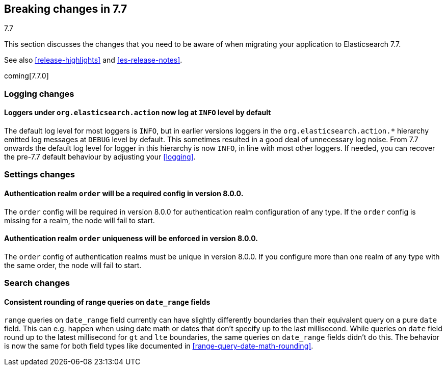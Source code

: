 [[breaking-changes-7.7]]
== Breaking changes in 7.7
++++
<titleabbrev>7.7</titleabbrev>
++++

This section discusses the changes that you need to be aware of when migrating
your application to Elasticsearch 7.7.

See also <<release-highlights>> and <<es-release-notes>>.

coming[7.7.0]

//NOTE: The notable-breaking-changes tagged regions are re-used in the
//Installation and Upgrade Guide

//tag::notable-breaking-changes[]

//end::notable-breaking-changes[]

[discrete]
[[breaking_77_logging_changes]]
=== Logging changes

[discrete]
==== Loggers under `org.elasticsearch.action` now log at `INFO` level by default

The default log level for most loggers is `INFO`, but in earlier versions
loggers in the `org.elasticsearch.action.*` hierarchy emitted log messages at
`DEBUG` level by default. This sometimes resulted in a good deal of unnecessary
log noise. From 7.7 onwards the default log level for logger in this hierarchy
is now `INFO`, in line with most other loggers. If needed, you can recover the
pre-7.7 default behaviour by adjusting your <<logging>>.

[discrete]
[[breaking_77_settings_changes]]
=== Settings changes

[discrete]
[[deprecate-missing-realm-order]]
==== Authentication realm `order` will be a required config in version 8.0.0.

The `order` config will be required in version 8.0.0 for authentication realm
configuration of any type. If the `order` config is missing for a realm, the node
will fail to start.

[discrete]
[[deprecate-duplicated-realm-orders]]
==== Authentication realm `order` uniqueness will be enforced in version 8.0.0.

The `order` config of authentication realms must be unique in version 8.0.0.
If you configure more than one realm of any type with the same order, the node will fail to start.

[discrete]
[[breaking_77_search_changes]]
=== Search changes

[discrete]
==== Consistent rounding of range queries on `date_range` fields
`range` queries on `date_range` field currently can have slightly differently
boundaries than their equivalent query on a pure `date` field. This can e.g.
happen when using date math or dates that don't specify up to the last
millisecond. While queries on `date` field round up to the latest millisecond
for `gt` and `lte` boundaries, the same queries on `date_range` fields didn't
do this. The behavior is now the same for both field types like documented in
<<range-query-date-math-rounding>>.

